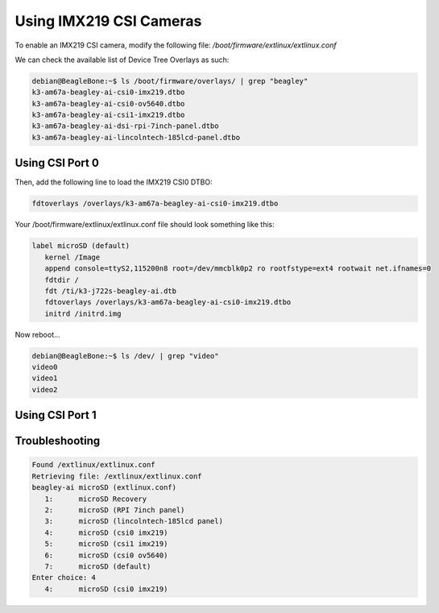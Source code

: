 .. _beagley-ai-imx219-csi-cameras:

.. todo::

   Need to add `gstreamer` and/or `cheese` commands to show how to make use of connected cameras.

Using IMX219 CSI Cameras
############################

To enable an IMX219 CSI camera, modify the following file: `/boot/firmware/extlinux/extlinux.conf`

We can check the available list of Device Tree Overlays as such:

.. code:: console

   debian@BeagleBone:~$ ls /boot/firmware/overlays/ | grep "beagley"
   k3-am67a-beagley-ai-csi0-imx219.dtbo
   k3-am67a-beagley-ai-csi0-ov5640.dtbo
   k3-am67a-beagley-ai-csi1-imx219.dtbo
   k3-am67a-beagley-ai-dsi-rpi-7inch-panel.dtbo
   k3-am67a-beagley-ai-lincolntech-185lcd-panel.dtbo

Using CSI Port 0
**************************************

Then, add the following line to load the IMX219 CSI0 DTBO: 

.. code:: bash

   fdtoverlays /overlays/k3-am67a-beagley-ai-csi0-imx219.dtbo

Your /boot/firmware/extlinux/extlinux.conf file should look something like this:

.. code:: bash

   label microSD (default)
      kernel /Image
      append console=ttyS2,115200n8 root=/dev/mmcblk0p2 ro rootfstype=ext4 rootwait net.ifnames=0
      fdtdir /
      fdt /ti/k3-j722s-beagley-ai.dtb
      fdtoverlays /overlays/k3-am67a-beagley-ai-csi0-imx219.dtbo
      initrd /initrd.img

Now reboot...

.. code:: console

   debian@BeagleBone:~$ ls /dev/ | grep "video"
   video0
   video1
   video2

Using CSI Port 1
*******************


Troubleshooting
*******************

.. code:: console
   
   Found /extlinux/extlinux.conf
   Retrieving file: /extlinux/extlinux.conf
   beagley-ai microSD (extlinux.conf)
      1:      microSD Recovery
      2:      microSD (RPI 7inch panel)
      3:      microSD (lincolntech-185lcd panel)
      4:      microSD (csi0 imx219)
      5:      microSD (csi1 imx219)
      6:      microSD (csi0 ov5640)
      7:      microSD (default)
   Enter choice: 4
      4:      microSD (csi0 imx219)
